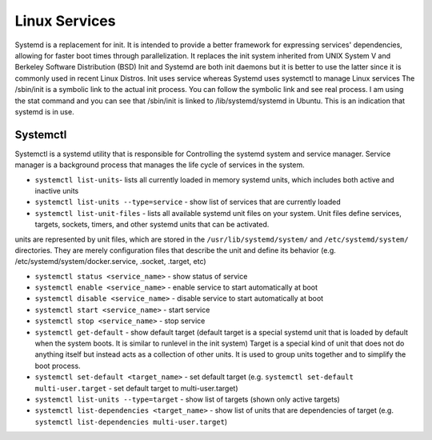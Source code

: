 ==============
Linux Services
==============

Systemd is a replacement for init. It is intended to provide a better framework for expressing services' dependencies,
allowing for faster boot times through parallelization. It replaces the init system inherited from UNIX System V and Berkeley 
Software Distribution (BSD)
Init and Systemd are both init daemons but it is better to use the latter since it is commonly used in recent Linux Distros. 
Init uses service whereas Systemd uses systemctl to manage Linux services
The /sbin/init is a symbolic link to the actual init process. You can follow the symbolic link and see real process. 
I am using the stat command and you can see that /sbin/init is linked to /lib/systemd/systemd in Ubuntu. 
This is an indication that systemd is in use.

Systemctl 
=========
Systemctl is a systemd utility that is responsible for Controlling the systemd system and service manager.
Service manager is a background process that manages the life cycle of services in the system.

* ``systemctl list-units``- lists all currently loaded in memory systemd units, which includes both active and inactive units

* ``systemctl list-units --type=service`` - show list of services that are currently loaded

* ``systemctl list-unit-files`` - lists all available systemd unit files on your system. Unit files define services, targets, 
  sockets, timers, and other systemd units that can be activated.

units are represented by unit files, which are stored in the ``/usr/lib/systemd/system/`` and ``/etc/systemd/system/`` directories.
They are merely configuration files that describe the unit and define its behavior 
(e.g. /etc/systemd/system/docker.service, .socket, .target, etc)                              

* ``systemctl status <service_name>`` - show status of service

* ``systemctl enable <service_name>`` - enable service to start automatically at boot

* ``systemctl disable <service_name>`` - disable service to start automatically at boot

* ``systemctl start <service_name>`` - start service

* ``systemctl stop <service_name>`` - stop service

* ``systemctl get-default`` - show default target (default target is a special systemd unit that is loaded by default when 
  the system boots. It is similar to runlevel in the init system)
  Target is a special kind of unit that does not do anything itself but instead acts as a
  collection of other units. It is used to group units together and to simplify the boot process.

* ``systemctl set-default <target_name>`` - set default target 
  (e.g. ``systemctl set-default multi-user.target`` - set default target to multi-user.target)

* ``systemctl list-units --type=target`` - show list of targets (shown only active targets)

* ``systemctl list-dependencies <target_name>`` - show list of units that are dependencies of target 
  (e.g. ``systemctl list-dependencies multi-user.target``)